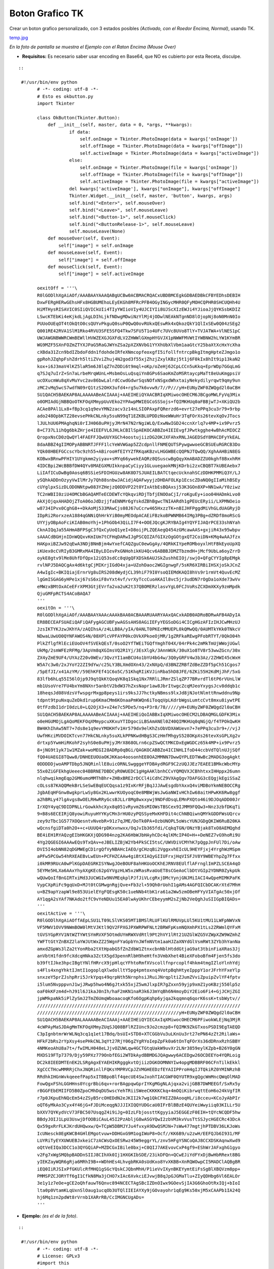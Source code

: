 
Boton Grafico TK
================

Crear un boton grafico personalizado, con 3 estados posibles *(Activado, con el Roedor Encima, Normal)*, usando TK.

`temp.jpg </wiki/BotonGraficoTK/attachment/1/temp.jpg>`_

*En la foto de pantalla se muestra el Ejemplo con el Raton Encima (Mouse Over)*

* **Requisitos:** Es necesario saber usar encoding en Base64, que NO es cubierto por esta Receta, disculpe.

::

   ::

    #!/usr/bin/env python
          # -*- coding: utf-8 -*-
          # Esto es okbutton.py
          import Tkinter
          
          class OkButton(Tkinter.Button):
              def __init__(self, master, data = 0, *args, **kwargs):
                      if data:
                          self.onImage = Tkinter.PhotoImage(data = kwargs['onImage'])
                          self.offImage = Tkinter.PhotoImage(data = kwargs["offImage"])
                          self.activeImage = Tkinter.PhotoImage(data = kwargs["activeImage"])
                      else:
                          self.onImage = Tkinter.PhotoImage(file = kwargs['onImage'])
                          self.offImage = Tkinter.PhotoImage(file = kwargs["offImage"])
                          self.activeImage = Tkinter.PhotoImage(file = kwargs["activeImage"])                   
                      del kwargs['activeImage'], kwargs["onImage"], kwargs["offImage"]
                      Tkinter.Widget.__init__(self, master, 'button', kwargs, args)
                      self.bind("<Enter>", self.mouseOver)
                      self.bind("<Leave>", self.mouseLeave)
                      self.bind("<Button-1>", self.mouseClick)
                      self.bind("<ButtonRelease-1>", self.mouseLeave)
                      self.mouseLeave(None)
              def mouseOver(self, Event):
                  self["image"] = self.onImage
              def mouseLeave(self, Event):
                  self["image"] = self.offImage
              def mouseClick(self, Event):
                  self["image"] = self.activeImage
          
          oexitOff = '''\
          R0lGODlhXgAiAOf/AAABAAYAAAQABgUCBw0ACBMACRQACxUBDBMCEgkGDBAEDBkCFBYEDhsDEBIH
          DxwFERgHERwGEhsHFx8HGBUMEhoLEyEKGh8MFRcPFB4OGyINGycMHR0QFyMOHCQPHR0SHCUQHh4U
          HiMTHysRISAVIC0SIiQVICkUIi4TIyYWIioVIy4UJCIYIi8UJScXIzEWJi4YJioaJjQYKSsbKDIZ
          LSwcKTEbKi4eKjkdLjAgLDIhLjkfNDwgMDwiNzYlMj4jODwlNEAkNTgnND8lOjopNj8oN0MnN0Io
          PUUoOUEqOT4tOkQtO0csQUYvPkguQ0suP0QwQ0ovRUkxQEswRk4xQkozQkY1QlIxSEw0Q04zSEg2
          Q001RE42RVA1SlM1Rko4RVU3SFE5SFQ4Tkw7SFU5T1o4UFc7UVc8UVo8TlY+TVJATWA+VlNES1pC
          UWJAWGNBWWRCWmBEWllHVWZEXGJGXFdLV2ZHWWlGXmpHYGVJX1pNWWFMVWtIYWBNW2hLYW1KYmBR
          WG9MZF5SXnFOZmZTYXJPaG5RaGJWYnZSa2pXZXNVbG1YYXhUbXlVbm1aaGtcY25baXtXcHxYcXha
          cXBda31Zcn9bdIZbdoFddn1fdohdeIRfeXNmcopfeoxgfI5ifollfntrcpBkgItmgHpteZJmgo1o
          gpRohJZqhpFshZdrh5ltiZVviZhuj4N2god3f55xjZhzjZxylKBzj5t1j6F0kIx8hIt9ip13kaN2
          kox+i6J3maV4lKZ5laR5m6J8lqZ7nZODi6t9mql+oKp/oZeHj62CpLCCn5uKkq+EprWDp7GGqLmG
          q7SJq7uIrZ+Sn7aLrbeMrqWUnL+MsbmOsLuQsqiYn8GPs6SaoKmZoMSRtaycpMaTt8eUuKmgpsiV
          ucOXucmWu8qXvMuYvc2av86bwLalrdCcwdGdwrSqsNOfxNSgxdWhxtaiyNekydilyrqwt9qmy9un
          zMC2vMq5wcS7wdfN09rQ1tzS2OHX3ufd4+rg5u7k6vvw9/7//P///yH+EUNyZWF0ZWQgd2l0aCBH
          SU1QACH5BAEKAP8ALAAAAABeACIAAAj+AAEIHEiQYAACBRIqXMiwocOHECM6JBCgoMWLFyVq3Mix
          o0OMIAdGjNBBQoOTKFOqXMmypUuVEko2YPAwpMWIEGCoSSSojs+fQIMKHUq0aFBBjwTJ+XKiQU2b
          ACAe8PAl1Lx8+fBp3cq1q9evYMN2zacv3z14nLSIOPAxpFQRerzd6+evrt27ePPq3cu3r79+9rbp
          ado248OpbKTZ28evsePHkCNLnky5suN99qT1EZKBLUPDDzNoeWWuHr3TqFOrXs26tevXqOvJTocs
          lJULhUU6PMAghqNi0rIJH068uPHjyJMrN47N2rNgiWLQ/ExwNwIGD24ccnXrlq7v4MP+ix9Pvrz5
          8+C737L1ihQg6bkZHrje4IEEFVL6JHLkCBIlSpAEKOCABBZo4IEIEvgfJPwtkgghe4wBhAcMIOCZ
          QropxNsCD0zQwQYl4FAEFFJQwUUYXGCh4oostujiizDG2OKJXFAhxRNLJAGEDSdY8MACDFyYkEAL
          8daABBZ4gIIMOPyABBNRTJFFF1lcYeWVWGap5ZZcdpnllFNMEQUTSPywgwwoeGCBSUEuRGRCB3Do
          YQk08HBEFGCcscYbc9zh55+ABirooHfEIYYZfRKqaKBzvLHGGWBEcQQPNJTQwQQ/XghAAHBiN8EG
          KOBwxBRnwPFHIY1UYgkmm2yiyav+sMYq66ywekEAQRz8QSuscwBgQqyXmABADZZU0kghf8BxxhRH
          4IDCBpi2WcBBBfDW4QYv8MAEGXMUIkknpaCyCiyy1GLuuegaokMNjKDrbi2zxCBQBT7kUBEAebx7
          LiIAfICuDwBg0Aosq6BSSieSFDIHGUzw8AK0D7SJUAEILBATCtqecUcknahSCzDDHKPMMiQ3Y/LJ
          ySQhkADDnOzyyVwIlMrJy7Qh88snbwJACidjAQAFwyyjzDHDAFOLKp1EcscZDaNQ0gIIaMihBSEy
          cUYglpxSizDLODONNtpw083YZHejzQ0DDVP22t0YIxAtbEsBQAxsj53K3GOn8XP+NN1wA/Y0ziwz
          TC2nWBII0ziU4OMCbBGAQAMTeECDEWTcYQkqviRDjTbfjENOOaCjI/roKguEy+ioo04HADmkLvo0
          AkXjOjqxAHADOjZToA06oJdDzjjfaENNMr6gYskdZBhBgwcTNIAARdh1gPEUcERyii/LXPMNOeio
          w8734IPvx0CghG8++DkAoMj533MAwCjs08J67uCcrw465HxzzTK+nBIJHFPggdMiVhGLdUAGRyjD
          IDpRi2RorxzeA1884qGNNiQhHrkYiB0myMEOdpACAEiFBzkoBPWNMB64IMg3PBg+dZRDf8moRScG
          UYYjyOBpAoFciKIAB0moYhj+1PhGOb43QiLI7F4+OOEJQcgKJRYBAIg4YQYFIJAQrPCE33shNYah
          CknAIQqJa55AHmABFPSgC3fQxCyUoQ1yeI+D8oijPLZQEAegQ454zGMcawAAS+gxjiR43x95wbpv
          sAAACdBGHjnIDnWQQxvKmIUm7tCFHqDARwIJgPSCQIZAfGIXzOgGOtgxQT2CoiDN+KMq4wAAJfzx
          HAKpxiBZJw92qEwA3NDjBNmBjm4wYxefCAQZguC0ewGgAy/4QRkKIYpeROMboyxlHtFBkEyoUpXQ
          iKUex0cCVRIyB3GMRxMA4IByLDIevPxGNHohikKU4Qcv6ABBBJDMZTbzmdH+jMcf9UbLa6oyZrrD
          oykE8gtv9lMe8UhfDfQpx12iQ53sdCc8qUgQFXDSk6AUJSkZushhEIOj/swjO+QFgCYYIg8pEMgk
          rvlNPJ5DAQCgAx4d6ktgCjMIKrjIGdO4xja+UZohDaoc2WGIgnwgF/5sKR6XIRBiIHSXjoSkJCnZ
          A4wIgIc+BKIQiajErnrVg8uIRS208dWydjCL39hiF79I0YsoQIEMdKAQI8hVs9r1rmVt4QuvEcMZ
          lgGmISGAG6yHPe1xj67sS6xiF8vYxt4vf/vrXyTccCuoAKAIl8vc5jr3udDN7rOgDa1oXde73wVv
          eMWzxBMtOxACeEFrXPM3GtjEVrfa2va2uK2t37QBOMERzlasvYgL0FCJVoRsZCXDmXKXy9zmMpdk
          QjuGMFpRCTS4ACoBAQA7
          '''
          oexitOn = '''\
          R0lGODlhXgAiAOf/AAABAAYAAAcAAAkBAA0ACBAAARUAARYAAxQACxkADB0ADRoBDRwAFB4ADyIA
          ER8BECEAFSUAEiQAFiQAFygAGCUBFywAGSsAHS0AGiIEFyYEGSoDGi4CICgHGzAFIzIHJCwMHzUJ
          JzsIKTYKJzwJKhYA/zAQIhsA/z4LLB8A/yIA/0ANLT0PKEcMMUEPL0kQMwQQ/0AUMTkYKk0TNkcV
          NDwaLUwUO0QYNFAWOS4N/08XPlcVPFAYP0kcOVkXPkoeOjMR/1gZRFkaREwgPFobRTYT/0QkO04h
          PlkZflgfRlEciEUoOV4fSVEkQEsT/0soO2YfTWEiTGQfYmghT04X/04rPk4c2mMkTmUjWWojUGwl
          UkMg/2smWFEzRFMg/3ApVm8qXGImsVQ2R1Yj/3EsXlgk/3AnnWUk/30uX1o8TV8r53wwZGcn/30x
          ZX4yZmE9UF4/UYAzZ20v0WEv/3QvzYI1amBCU4o1bYU4bG4w/3Q0yGRFV4w3b3Az/2ZHWI45cWxH
          W5A7c3w0/2xJYoY22ZI9dYw/c25LY3BLXmdOXn43/2xNXpQ/d3BNZZRBfZdBeZZDf5pCh51Cgos7
          /5pEfJI/x41AzYM//59EhKFEf41C6o5C/51KhqRIiKVJinRba5hD8JFE/6ZKi55H2KdMjJhF/5xG
          83lfb6hLq55I56lOjp9J9qtQkKtQoqVK8q1Skq1Nx7RRlLJRmrZSlqZP77BRvrdTl6tP6rVUnLlW
          mb1UsoVre7FU4bxYm8NXnr5anbtV2bdW37hZxsNapr1aw8JbrItwgcZcqMJeoYxygsJcv8ddqb1c
          18heqsJd08VdzsVfwspgrMxgp8peys1irs9ksJJ7hctkyNBmss9lxJd8jNJotNlmttRnwddnu9Np
          tdpnt9tpuNxquZeDkd1rup6KmaCMm6KOnaaPmKWQn6iToqqVpLKdrbWgsLumtcCvt8mxu8iywtPE
          0tfFzdbI1drI0dzL0+LQ2OjX3+vZ4e7c5PDe5/nq+P3r8/78/////yH+EUNyZWF0ZWQgd2l0aCBH
          SU1QACH5BAEKAP8ALAAAAABeACIAAAj+AAEIHEiQoIABBxIqXMiwocOHECM2LDBAQMGLGDFK3Mix
          o0eHGUMOjLgAQoMEKFOqXMmypcuXKxuYTIDgociLBSAmANEl0Z40QIMKHUq0qNGjQ/f4TPOkQwKH
          BW4KhIhAw5NT7+7ds8e1q9evYMOKHfv1Hr579dx9elKhZsObVDXAWUevn7+7ePPq3cu3r9+//vjJ
          UwfHKciMVDOIKTcvn77HkCNLnky5suXLkPPNKwdHBgS3CzHmfMhgyS528OKpXs26tevXsGPLXg2v
          drtxp5YwmHiRKohF2syhS0e8uPHjyJMrX868OLrn6cpZSwQCtMKCDxEgWGDCz65k4MP+ix9Pvrz5
          8+jNG9t1yk71w1MZak+woMEGI28ADRp0qBGi/QAGKOCABBZo4ICINHLIfoD44ccbVdTQlnUJjSQf
          fQ04UAEGI8TQww8/DNHEEUOUaOKJKKao4oosonhEE0OA2MMNN7DwwQYPLEDTWwBc2MADG3ogAgkt
          0DDDDDjwoAMPTDbp5JNQRinllE8uicORNLSwgggeYFDBAydRGF9C2zUQJJEz7EAEE1BMkcWbcMYp
          55x0ZiGFEkhgUeeec04BBRNE7DBDCyR0WUEDC1gHgAAKlbnhCCvYQMQVXJCBhhtxxIHHppx26umn
          nlqhwqikmgEqp2GM6umoMMThBhr+ZHBxBRE2rDCCl4iCdhCZ9VXAgQgv7DAFGG3cEQgjkEgiSSaZ
          cOLss87KAQQMekBrLSeSwEBqEUCQqsa1z9IxKrRFjBqJJJAwEsgdbYAxxQ4viMDBoYkmNEBOCCRg
          JgbAEqHFGnw8wgkprLwSy8Gx2KLwwrKUOyoqC0e8MBWjWsJwGaNWIvHChIw68aitHPwKK6Rw8ggf
          a2hBRLy47lgAvgs8wOELRHwRRyGcsBJLLr8Mg8wxxywj9NDFdDsqLEMnPXQto46i9DJOqADD00Jr
          IrXQY4yqC9DIDPNLLrGowkkhcXyx8q051vRyvmZ6sMIOWsTBSCex9IJMM9FQQw3+Nnz3zbfDKqTi
          9+B8s6ECEIRjQ8yowiRuyuHYYKyCMn3rHU0zyPQSSyeMxKHFDit4cChNBQiwnQMYkGDDFWsUQrcv
          zey9zTbc1G577XOQesntvNvebR+91z7qJME/DoTk0PA+OzbUNOPL5oWscYUNJGDgQKIW6RuB20KA
          wQcnsfgiDTa0h2O++c+UUUQ4rpDKxvnwxx/OqJvIb365fdi/CqkqTGN/ONzYBjak8TxO8AEMQghd
          BE4iEH1RYAQzgEIbHKGKXjQDG984nzg2KA6HbWJbHAyhCDc4qlKMcIP4O+H++DeNEZ7vG9hoRi9U
          4Yg2QGEGI6AAAwEQs9TxQAv+eJBELIZBjW2Yb4PkSCI5tsC/UWVDiVCMYhK7pQgpJnFUl7Di/oAw
          DVI5I4obNN82qDGMWEgCD1rgQfVyNBAHcIAEO/gCHzqBi2VggxvhEIcUL9HEYFjxj4YrghWzMSpm
          aPFw5PCGw54hRXEAEBvLwEUn+PCFHZCAAw4giBtXIAQyGIIUFrxjHqVISFJV8Y9WBEYhpZg7Ffxx
          i0kMR9RUcA0wPlKGpDAEGRKISYNwgJOeBOUF8ahHKUoOCKhEJRNV8EUlflAFrnglImPZLSCEA4qO
          5EYMe5HLXa6AAxYhyAXgKEc62pGYVgzHLW5xzWRasRvaUoET8sCGeAoClbDtVGIp2YDNR0ZykpUk
          wQUwQoIfBnGIRTxiMd3JUCWGIw9NVMEqkplPJfJiVLcgRxjDMcYynjGNJMiIACI4wQpeMIMKPaFK
          VypCXpRiFc9gqUxD+MJt0tCGMwgnRgjQve+Fb3zl+59Qh0rUohI1gAMs4AGFQICbDCAKrXtd7MhH
          u+BZ9apYzapWl9e853UielEYgFQEsgK50c1ueNNb4tbK1ra61a2Ww5zmOBeHFYyVIATgAc50xjOf
          AY1qgA2sYAf7NKAdo2tfC9vYeNDUu15EA0lwAyUKhrCEbeyymM2sZjNb2VeQghJuSIIGpBIQADs=
          '''
          oexitActive = '''\
          R0lGODlhXgAiAOffAEpLSU1LT09LSlVKS05MT1BMSlRLUFlKUlRMUVpLUl5KU1tMU11LWFpNWVxN
          VF5MWV1OVV9NWmBOW0lMtVJKtl9QV2FPXGJPXWRPWFNLt2BRWFpKsmNQXmhPX1tLs2ZRWmlQYFxM
          tGVSYGpRYV1NtWZTYWtSYmRVXF5OtmdUYmRWXVdRtl9Pt2hVY1lRt21UZGlWZG5VZWpXZW9WZmhZ
          YWFTtGtYZnBXZ2laYWJUtWxZZ25WgnFYaGpbYnJWfmNVtm1aaHJZaXNYdGlVsmRWt3ZYb3hYanNa
          amxdZGpWs3lZa2tYonRba2tXtHpabG5fZnZdbW1ZtnxcbnNblHtddGtjaG9at3tbinFiaXRas3Jj
          anVbtH1fdn9fcXdcqHNka3ZctX5gd3pennRlbH9heHtfn3VmbXhet4BieXFoboBfm4Fjen5fs3do
          b39ftIJke3hpcIBgtYNlfHRrcX9jpHlqcYFhtoRmfXVscollfnprcoplf4hkm4tmgIZloYlnhYdj
          s4Fls4xngYhktIJmtI1ogoplqXlwdolltY5pg4pmtoxnq4VotpBqhHtyeIpppY1orJFrhYFxeYlp
          snxzeY5prZJshpRri5JrkYpqs49qrpNth5NrnphsiJRuiJNrqpltiZJumZVviZpuipZvlYF4fptv
          i5lum5NvpppvnJ1wjJRwp5hwo4N6gJtxk55xjZ5wmJlxpIR7gZxxn59yjp9xmZ1yoKBzj550lp5z
          oaF0kKFzm4d+hJ91l6J1kaJ0nIh/haF2mKN1naR3k6J3mYqBh6N4moyDiY2Eio6Fi4+GjJCHjZGI
          jpWMkpaNk5iPlZySmJ2TmZ6UmqWboaacoqKfo6OgpKqhp6yjqa2kqqmnq6qorK6ssK+tsbWytv//
          ////////////////////////////////////////////////////////////////////////////
          /////////////////////////////////////////////////////yH+EUNyZWF0ZWQgd2l0aCBH
          SU1QACH5BAEKAP8ALAAAAABeACIAAAj+AAEIHEiQYIECAxIqXMiwocOHECM6PFiwokWLEjNq3MjR
          4cWPAyMaSJDAgMmTKFOqXMmyZUqSJQ08BFlRZIUnc9Jo2cmzp8+fQIMK9ZkGTxosPSDI9EgTAEQD
          C3pIgnbtmrWrWLNq3cq1q1et17Bdq/bsUI+STD8+XTCGGbVu3uLKnUu3rt27ePN64zZt2RilaWs+
          HFkF2bRs2rYpXsy4sePHkCNL3qYt27RjY06gZYgRYoIepZpFk0a6tOnTqFOrXs36dDRnxRzhSBBY
          4NMKeoAhU8a7t+/fwIMLH048eLJjvOZUWLqw4GCTGtqUakW9uvXr2LNr3859eylKZpb+B26Y0gGN
          MXDS19FTp7379/Djy59PXz779OnbfEGi2WTDkAydBBMDGJQAgwwy6ACEDgw26OCDEEYo4YQRLoig
          DC2k8IEEDMTEnEK2LSRgAgxEYAEHIKRgggkvtOjiizDGKOOMNNYIw4opgMDBBRF06CFnTilkEkkl
          XgCCCTHcwMMRRjChxJNQRinllFQKsYMPRVCpJZVMGHEEDzfEYAIIPProH4gIJTQkiRZ0YMINRzhB
          RRdhkIHGnWvkqeeefPap5xITBBpoBlf4qecUE4SwJxohTIACGWF0QYUTR9xgQgcWmMncQWqOlMAD
          FowQgxFShLGGHHns0YcgrBbi6qv+rorBAgpqwGprIYKgMGgNLAjqxa2vijGBB7DWMEEGf/SxRx5y
          rBGGFEbEMIIFD5B0ZpoCMhDqDU5wscYehTRiiSWeeCKKKKCkq+4mOQiKibrwqttEoH6o24kVgfIR
          r7p0JKpuEhNQcEm54zZSyB5rcOHEDdN2eJKII2k7wg1QkCFHIZZ0AooqHL/i8cceu+KCoJyAbPIr
          oQT6yMkAo3Cyx4Y46jG+FJDiMceqgNJJJIXIQQYUDGcaU0IFrBlBBzE4QUYeiWwyiiq03KILLr5U
          bXXV7QYKydVcV73FBC507UsqgZ4i9iJg+0IzLFbjossttKgyyiaJ5EGGEzF0EIH+tQYcNCQDF5hw
          BBdyJOIJ1LpU3UswjDfOOBiCAuL45I2PzAbljG8wASGYQwI2zbVM3kvVusTtSSJycHGECRc43DcA
          Qx59gxRrFLKJKrdUHQwxw/Q+TCpW5DBMJYJu4fvxyA9DwQSMJN+7sWw477mgtjhPTDBV36LKJoWs
          IcUNesck0EgKWCB4GHlEMgotvuw+DDHGxG9M1ogIWoP8+Ocf//KK6B9/u2zwH/EEFQJb6I931/MF
          LUYRiTyEYXUWUEBJxkeiC7zACWsQxOESRwz45W9eggrYL/znv5HFgYSNCoQAJ8CCXDSKAqnwXwd9
          oQtVeEIQa3DCC1o3QYGQiAP+MZDCGxIBile0bxj+C0QIJ7AKEvovCxP4gf9+EShWrJAFxghG1gyo
          v2Fg7xWgSMQbpBADDnSIIJ8CIhXk0Ij1HXGKIbSDE/23ikDFQn+QCwEJiYdFYxDjBwHbRRext8BG
          yIEKZayWQR6gRja6MRhI9B++WDhHEs4LhvgbRKA0sUdKxo8YvXKBB+XnRQWOwpCI5MADClAQBgBR
          iEQ0IiRJSIxPfGKUlcRfMHQ1gSGcYQskCJQbnMhH/P1ieVvIXynBKEYymtEiFsSgBlXBQVzm8pp+
          PMMSPZCJORYTf6gI1CfkN8Ma3jCHO7xIAc6XvkciEJvwjB8qJpGJGMaTlu+ZIyQDHbg6Vl6EALOr
          3e1y1z7eOe+gCE2oQhfauwT6Qnvc894NCECTAgSBcIZDnOIwx9GOevSjIA3G6GhoOtRxIQj+bIoI
          lta0p0VtamKLqUxnSlOaug1ucqOb3UTQlIIEIAYXy9jGOvayohr1qEg9Ks50xjM5xCAAPb1IA24Q
          hj6Mq1zn2pdWt8rVrnb1XARrRB/CcIMGNCUgADs=
          '''
          


* **Ejemplo:** *(es el de la foto)*.

::

   ::

    #!/usr/bin/env python
          # -*- coding: utf-8 -*-
          # License: GPLv3
          #import this
          try:
              from Tkinter import *  # Python2
          except ImportError:
              from tkinter import *  # Python3
          ################################################################
          from okbutton import *  # This is the file, from the example ^_^
          ################################################################
          root = Tk()
          root.title('Boton')
          root.focus()
          root.resizable(0, 0)
          botoncito = OkButton(root, 1, onImage = oexitOn, offImage = oexitOff, activeImage = oexitActive, bd = 0, relief='flat', cursor='hand2', command = root.destroy)
          botoncito.pack()
          root.mainloop()
          


*Disclaimer: el uso o no de SheBang/Declaracion de Encoding queda a criterio del usuario.*

